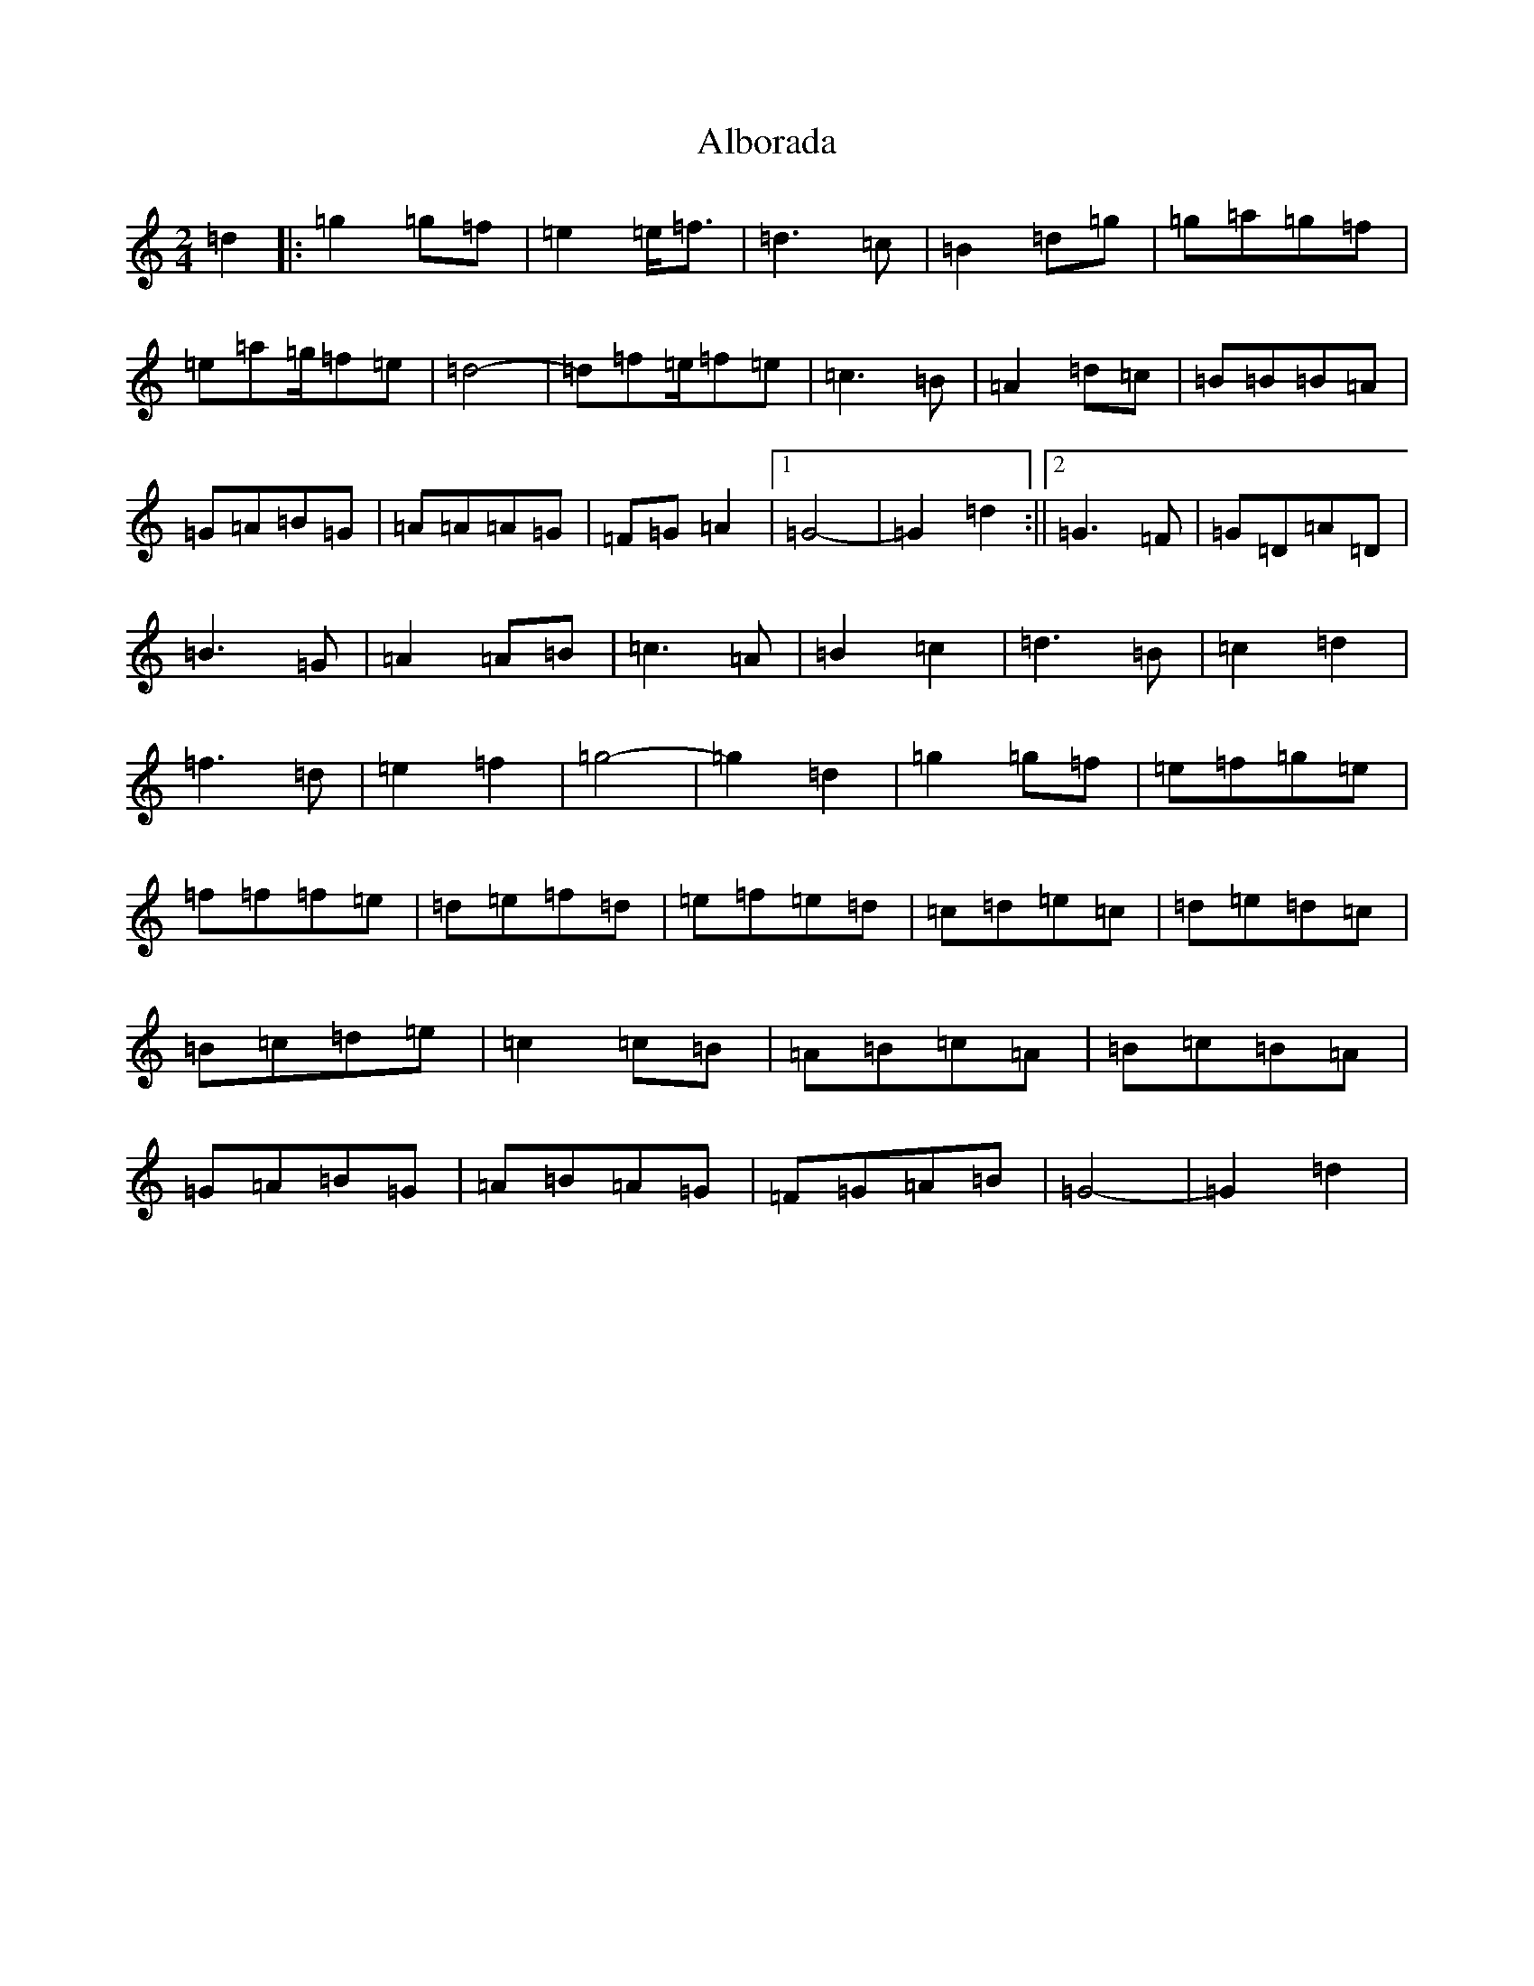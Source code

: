 X: 411
T: Alborada
S: https://thesession.org/tunes/13011#setting22371
R: polka
M:2/4
L:1/8
K: C Major
=d2|:=g2=g=f|=e2=e<=f|=d3=c|=B2=d=g|=g=a=g=f|=e=a=g/2=f=e|=d4-|=d=f=e/2=f=e|=c3=B|=A2=d=c|=B=B=B=A|=G=A=B=G|=A=A=A=G|=F=G=A2|1=G4-|=G2=d2:||2=G3=F|=G=D=A=D|=B3=G|=A2=A=B|=c3=A|=B2=c2|=d3=B|=c2=d2|=f3=d|=e2=f2|=g4-|=g2=d2|=g2=g=f|=e=f=g=e|=f=f=f=e|=d=e=f=d|=e=f=e=d|=c=d=e=c|=d=e=d=c|=B=c=d=e|=c2=c=B|=A=B=c=A|=B=c=B=A|=G=A=B=G|=A=B=A=G|=F=G=A=B|=G4-|=G2=d2|